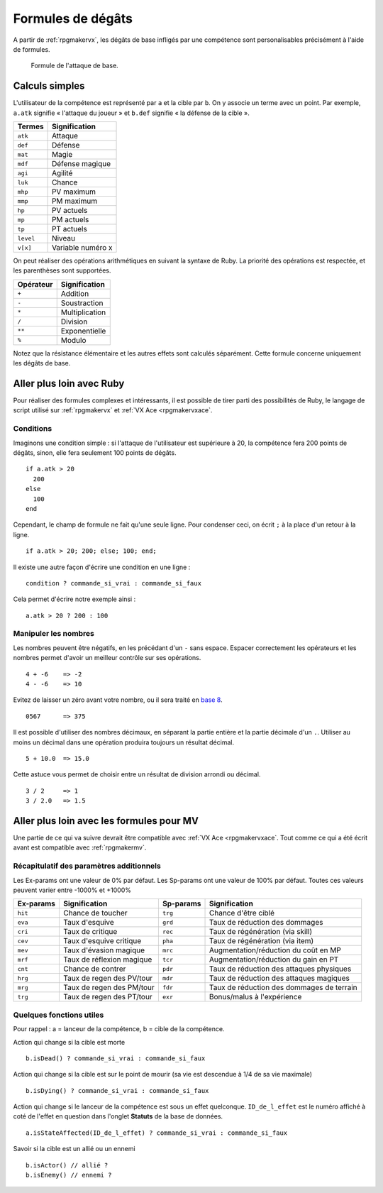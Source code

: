 .. meta::
   :description: Personnalisez les compétences de votre jeu RPG Maker. Découvrez toutes les commandes disponibles, et réalisez des formules complexes en un clin d'œil.

Formules de dégâts
==================

A partir de :ref:`rpgmakervx`, les dégâts de base infligés par une compétence sont personalisables précisément à l'aide de formules.

.. figure:: https://i.imgur.com/UTvfvGj.png
   :alt: Formule

   Formule de l'attaque de base.

Calculs simples
---------------

L'utilisateur de la compétence est représenté par ``a`` et la cible par ``b``. On y associe un terme avec un point. Par exemple, ``a.atk`` signifie « l'attaque du joueur » et ``b.def`` signifie « la défense de la cible ».

+-----------+-------------------+
| Termes    | Signification     |
+===========+===================+
| ``atk``   | Attaque           |
+-----------+-------------------+
| ``def``   | Défense           |
+-----------+-------------------+
| ``mat``   | Magie             |
+-----------+-------------------+
| ``mdf``   | Défense magique   |
+-----------+-------------------+
| ``agi``   | Agilité           |
+-----------+-------------------+
| ``luk``   | Chance            |
+-----------+-------------------+
| ``mhp``   | PV maximum        |
+-----------+-------------------+
| ``mmp``   | PM maximum        |
+-----------+-------------------+
| ``hp``    | PV actuels        |
+-----------+-------------------+
| ``mp``    | PM actuels        |
+-----------+-------------------+
| ``tp``    | PT actuels        |
+-----------+-------------------+
| ``level`` | Niveau            |
+-----------+-------------------+
| ``v[x]``  | Variable numéro x |
+-----------+-------------------+

On peut réaliser des opérations arithmétiques en suivant la syntaxe de Ruby. La priorité des opérations est respectée, et les parenthèses sont supportées.

+-----------+----------------+
| Opérateur | Signification  |
+===========+================+
| ``+``     | Addition       |
+-----------+----------------+
| ``-``     | Soustraction   |
+-----------+----------------+
| ``*``     | Multiplication |
+-----------+----------------+
| ``/``     | Division       |
+-----------+----------------+
| ``**``    | Exponentielle  |
+-----------+----------------+
| ``%``     | Modulo         |
+-----------+----------------+

Notez que la résistance élémentaire et les autres effets sont calculés séparément. Cette formule concerne uniquement les dégâts de base.

Aller plus loin avec Ruby
-------------------------

Pour réaliser des formules complexes et intéressants, il est possible de tirer parti des possibilités de Ruby, le langage de script utilisé sur :ref:`rpgmakervx` et :ref:`VX Ace <rpgmakervxace`.

Conditions
~~~~~~~~~~

Imaginons une condition simple : si l'attaque de l'utilisateur est supérieure à 20, la compétence fera 200 points de dégâts, sinon, elle fera seulement 100 points de dégâts.

::

    if a.atk > 20
      200
    else
      100
    end

Cependant, le champ de formule ne fait qu'une seule ligne. Pour condenser ceci, on écrit ``;`` à la place d'un retour à la ligne.

::

    if a.atk > 20; 200; else; 100; end;

Il existe une autre façon d'écrire une condition en une ligne ::

    condition ? commande_si_vrai : commande_si_faux

Cela permet d'écrire notre exemple ainsi ::

    a.atk > 20 ? 200 : 100

Manipuler les nombres
~~~~~~~~~~~~~~~~~~~~~

.. highlight:: ruby

Les nombres peuvent être négatifs, en les précédant d'un ``-`` sans espace. Espacer correctement les opérateurs et les nombres permet d'avoir un meilleur contrôle sur ses opérations.

::

    4 + -6    => -2
    4 - -6    => 10

Evitez de laisser un zéro avant votre nombre, ou il sera traité en `base 8 <https://fr.wikipedia.org/wiki/Syst%C3%A8me_octal>`__.

::

    0567      => 375

Il est possible d'utiliser des nombres décimaux, en séparant la partie entière et la partie décimale d'un ``.``. Utiliser au moins un décimal dans une opération produira toujours un résultat décimal.

::

    5 + 10.0  => 15.0

Cette astuce vous permet de choisir entre un résultat de division arrondi ou décimal.

::

    3 / 2     => 1
    3 / 2.0   => 1.5

Aller plus loin avec les formules pour MV
-----------------------------------------

Une partie de ce qui va suivre devrait être compatible avec :ref:`VX Ace <rpgmakervxace`. Tout comme ce qui a été écrit avant est compatible avec :ref:`rpgmakermv`.

Récapitulatif des paramètres additionnels
~~~~~~~~~~~~~~~~~~~~~~~~~~~~~~~~~~~~~~~~~

Les Ex-params ont une valeur de 0% par défaut. Les Sp-params ont une valeur de 100% par défaut. Toutes ces valeurs peuvent varier entre -1000% et +1000%

+-----------+---------------------------+-----------+-------------------------------------------+
| Ex-params | Signification             | Sp-params | Signification                             |
+===========+===========================+===========+===========================================+
| ``hit``   | Chance de toucher         | ``trg``   | Chance d'être ciblé                       |
+-----------+---------------------------+-----------+-------------------------------------------+
| ``eva``   | Taux d'esquive            | ``grd``   | Taux de réduction des dommages            |
+-----------+---------------------------+-----------+-------------------------------------------+
| ``cri``   | Taux de critique          | ``rec``   | Taux de régénération (via skill)          |
+-----------+---------------------------+-----------+-------------------------------------------+
| ``cev``   | Taux d'esquive critique   | ``pha``   | Taux de régénération (via item)           |
+-----------+---------------------------+-----------+-------------------------------------------+
| ``mev``   | Taux d'évasion magique    | ``mrc``   | Augmentation/réduction du coût en MP      |
+-----------+---------------------------+-----------+-------------------------------------------+
| ``mrf``   | Taux de réflexion magique | ``tcr``   | Augmentation/réduction du gain en PT      |
+-----------+---------------------------+-----------+-------------------------------------------+
| ``cnt``   | Chance de contrer         | ``pdr``   | Taux de réduction des attaques physiques  |
+-----------+---------------------------+-----------+-------------------------------------------+
| ``hrg``   | Taux de regen des PV/tour | ``mdr``   | Taux de réduction des attaques magiques   |
+-----------+---------------------------+-----------+-------------------------------------------+
| ``mrg``   | Taux de regen des PM/tour | ``fdr``   | Taux de réduction des dommages de terrain |
+-----------+---------------------------+-----------+-------------------------------------------+
| ``trg``   | Taux de regen des PT/tour | ``exr``   | Bonus/malus à l'expérience                |
+-----------+---------------------------+-----------+-------------------------------------------+

Quelques fonctions utiles
~~~~~~~~~~~~~~~~~~~~~~~~~

.. highlight:: javascript

Pour rappel : a = lanceur de la compétence, b = cible de la compétence.

Action qui change si la cible est morte ::

    b.isDead() ? commande_si_vrai : commande_si_faux

Action qui change si la cible est sur le point de mourir (sa vie est descendue à 1/4 de sa vie maximale) ::

   b.isDying() ? commande_si_vrai : commande_si_faux

Action qui change si le lanceur de la compétence est sous un effet quelconque. ``ID_de_l_effet`` est le numéro affiché à coté de l'effet en question dans l'onglet **Statuts** de la base de données. ::

   a.isStateAffected(ID_de_l_effet) ? commande_si_vrai : commande_si_faux

Savoir si la cible est un allié ou un ennemi ::
   
   b.isActor() // allié ?
   b.isEnemy() // ennemi ?
